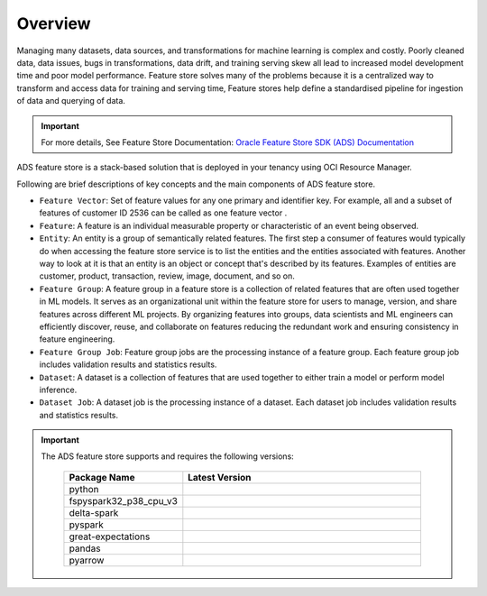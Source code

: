 Overview
********

Managing many datasets, data sources, and transformations for machine learning is complex and costly. Poorly cleaned data, data issues, bugs in transformations, data drift, and training serving skew all lead to increased model development time and poor model performance. Feature store solves many of the problems because it is a centralized way to transform and access data for training and serving time, Feature stores help define a standardised pipeline for ingestion of data and querying of data.

.. important::

      For more details, See Feature Store Documentation: `Oracle Feature Store SDK (ADS) Documentation <https://feature-store-accelerated-data-science.readthedocs.io/en/latest/>`_

.. image:: figures/feature_store_overview.png

ADS feature store is a stack-based solution that is deployed in your tenancy using OCI Resource Manager.

Following are brief descriptions of key concepts and the main components of ADS feature store.

- ``Feature Vector``:  Set of feature values for any one primary and identifier key. For example, all and a subset of features of customer ID 2536 can be called as one feature vector .
- ``Feature``: A feature is an individual measurable property or characteristic of an event being observed.
- ``Entity``: An entity is a group of semantically related features. The first step a consumer of features would typically do when accessing the feature store service is to list the entities and the entities associated with features. Another way to look at it is that an entity is an object or concept that's described by its features. Examples of entities are customer, product, transaction, review, image, document, and so on.
- ``Feature Group``: A feature group in a feature store is a collection of related features that are often used together in ML models. It serves as an organizational unit within the feature store for users to manage, version, and share features across different ML projects. By organizing features into groups, data scientists and ML engineers can efficiently discover, reuse, and collaborate on features reducing the redundant work and ensuring consistency in feature engineering.
- ``Feature Group Job``: Feature group jobs are the processing instance of a feature group. Each feature group job includes validation results and statistics results.
- ``Dataset``: 	A dataset is a collection of features that are used together to either train a model or perform model inference.
- ``Dataset Job``: A dataset job is the processing instance of a dataset. Each dataset job includes validation results and statistics results.

.. important::

  The ADS feature store supports and requires the following versions:

    .. list-table::
      :widths: 25 75
      :header-rows: 1

      * - Package Name
        - Latest Version
      * - python
        - .. image:: https://img.shields.io/badge/python-3.8-blue?style=for-the-badge&logo=pypi&logoColor=white
      * - fspyspark32_p38_cpu_v3
        - .. image:: https://img.shields.io/badge/fspyspark32_p38_cpu_v3-1.0-blue?style=for-the-badge&logo=pypi&logoColor=white
      * - delta-spark
        - .. image:: https://img.shields.io/badge/delta-2.0.1-blue?style=for-the-badge&logo=pypi&logoColor=white
      * - pyspark
        - .. image:: https://img.shields.io/badge/pyspark-3.2.1-blue?style=for-the-badge&logo=pypi&logoColor=white
      * - great-expectations
        - .. image:: https://img.shields.io/badge/greatexpectations-0.17.19-blue?style=for-the-badge&logo=pypi&logoColor=white
      * - pandas
        - .. image:: https://img.shields.io/badge/pandas-1.5.3-blue?style=for-the-badge&logo=pypi&logoColor=white
      * - pyarrow
        - .. image:: https://img.shields.io/badge/pyarrow-11.0.0-blue?style=for-the-badge&logo=pypi&logoColor=white
